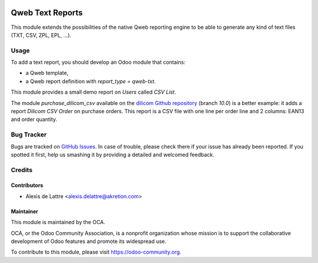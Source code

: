 .. image:: https://img.shields.io/badge/licence-AGPL--3-blue.svg
   :target: http://www.gnu.org/licenses/agpl-3.0-standalone.html
   :alt: License: AGPL-3

=================
Qweb Text Reports
=================

This module extends the possibilities of the native Qweb reporting engine to be able to generate any kind of text files (TXT, CSV, ZPL, EPL, ...).

Usage
=====

To add a text report, you should develop an Odoo module that contains:

* a Qweb template,
* a Qweb report definition with *report_type = qweb-txt*.

This module provides a small demo report on *Users* called *CSV List*.

The module *purchase_dilicom_csv* available on the `dilicom Github repository <https://github.com/akretion/dilicom>`_ (branch *10.0*) is a better example: it adds a report *Dilicom CSV Order* on purchase orders. This report is a CSV file with one line per order line and 2 columns: EAN13 and order quantity.

.. image:: https://odoo-community.org/website/image/ir.attachment/5784_f2813bd/datas
   :alt: Try me on Runbot
   :target: https://runbot.odoo-community.org/runbot/143/10.0

Bug Tracker
===========

Bugs are tracked on `GitHub Issues
<https://github.com/OCA/reporting-engine/issues>`_. In case of trouble, please
check there if your issue has already been reported. If you spotted it first,
help us smashing it by providing a detailed and welcomed feedback.

Credits
=======

Contributors
------------

* Alexis de Lattre <alexis.delattre@akretion.com>

Maintainer
----------

.. image:: https://odoo-community.org/logo.png
   :alt: Odoo Community Association
   :target: https://odoo-community.org

This module is maintained by the OCA.

OCA, or the Odoo Community Association, is a nonprofit organization whose
mission is to support the collaborative development of Odoo features and
promote its widespread use.

To contribute to this module, please visit https://odoo-community.org.


